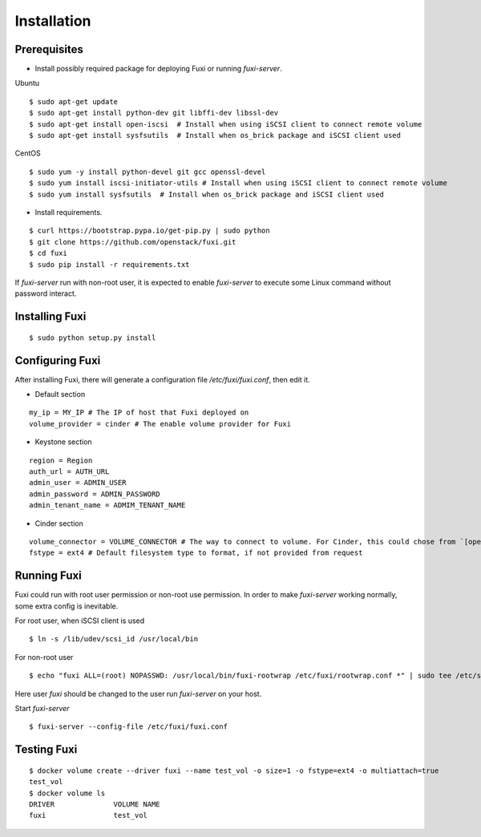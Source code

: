 ============
Installation
============

Prerequisites
-------------

* Install possibly required package for deploying Fuxi or running `fuxi-server`.

Ubuntu

::

    $ sudo apt-get update
    $ sudo apt-get install python-dev git libffi-dev libssl-dev
    $ sudo apt-get install open-iscsi  # Install when using iSCSI client to connect remote volume
    $ sudo apt-get install sysfsutils  # Install when os_brick package and iSCSI client used

CentOS

::

    $ sudo yum -y install python-devel git gcc openssl-devel
    $ sudo yum install iscsi-initiator-utils # Install when using iSCSI client to connect remote volume
    $ sudo yum install sysfsutils  # Install when os_brick package and iSCSI client used

* Install requirements.

::

    $ curl https://bootstrap.pypa.io/get-pip.py | sudo python
    $ git clone https://github.com/openstack/fuxi.git
    $ cd fuxi
    $ sudo pip install -r requirements.txt


If `fuxi-server` run with non-root user, it is expected to enable `fuxi-server` to execute some Linux command without password interact.

Installing Fuxi
---------------

::

    $ sudo python setup.py install

Configuring Fuxi
----------------

After installing Fuxi, there will generate a configuration file `/etc/fuxi/fuxi.conf`, then edit it.

* Default section

::

    my_ip = MY_IP # The IP of host that Fuxi deployed on
    volume_provider = cinder # The enable volume provider for Fuxi

* Keystone section

::

    region = Region
    auth_url = AUTH_URL
    admin_user = ADMIN_USER
    admin_password = ADMIN_PASSWORD
    admin_tenant_name = ADMIM_TENANT_NAME

* Cinder section

::

    volume_connector = VOLUME_CONNECTOR # The way to connect to volume. For Cinder, this could chose from `[openstack, osbrick]`
    fstype = ext4 # Default filesystem type to format, if not provided from request

Running Fuxi
------------
Fuxi could run with root user permission or non-root use permission. In order to make `fuxi-server` working normally, some extra config is inevitable.

For root user, when iSCSI client is used

::

    $ ln -s /lib/udev/scsi_id /usr/local/bin

For non-root user

::

    $ echo "fuxi ALL=(root) NOPASSWD: /usr/local/bin/fuxi-rootwrap /etc/fuxi/rootwrap.conf *" | sudo tee /etc/sudoers.d/fuxi-rootwrap

Here user `fuxi` should be changed to the user run `fuxi-server` on your host.

Start `fuxi-server`
::

    $ fuxi-server --config-file /etc/fuxi/fuxi.conf

Testing Fuxi
------------

::

    $ docker volume create --driver fuxi --name test_vol -o size=1 -o fstype=ext4 -o multiattach=true
    test_vol
    $ docker volume ls
    DRIVER              VOLUME NAME
    fuxi                test_vol

